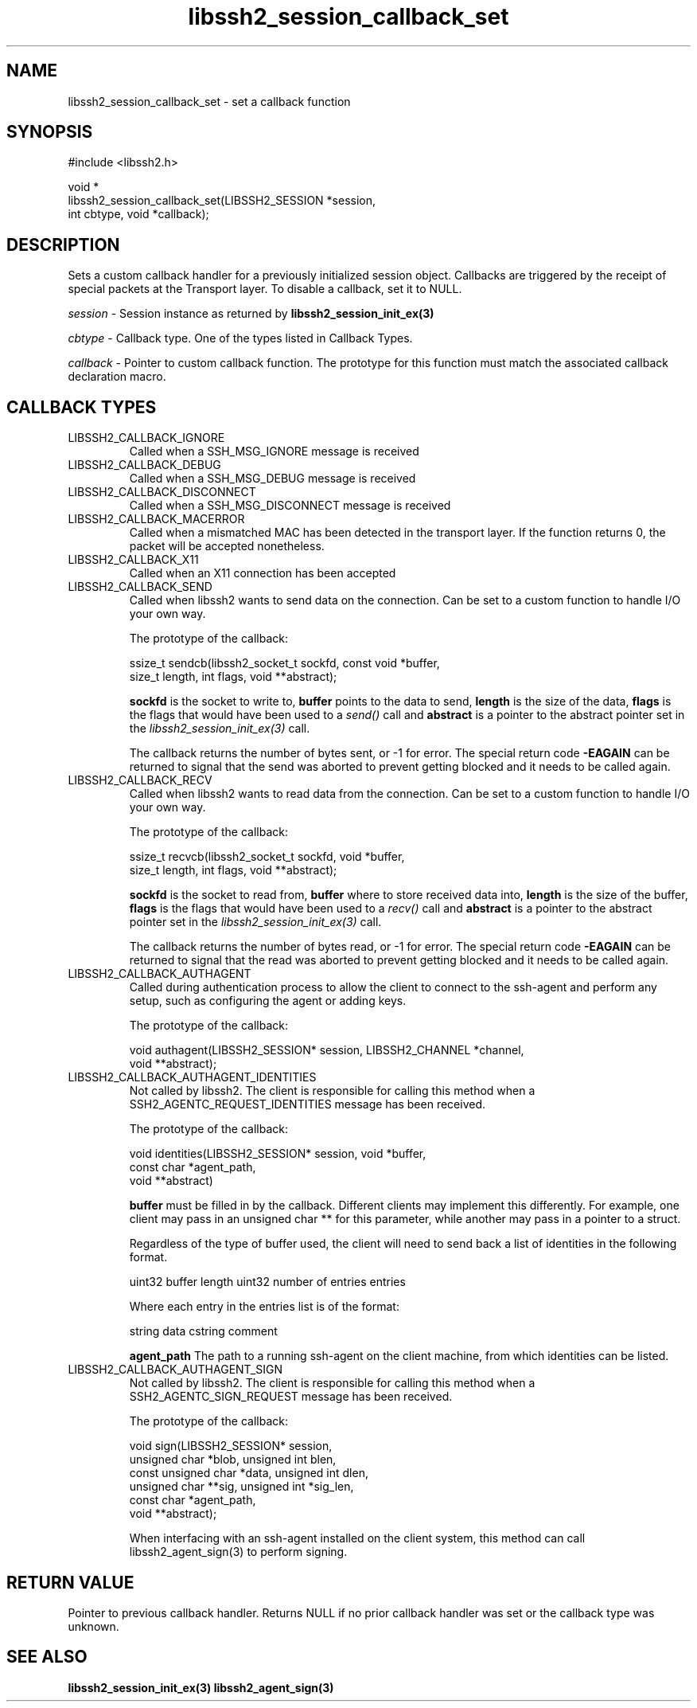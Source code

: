 .\" Copyright (C) The libssh2 project and its contributors.
.\" SPDX-License-Identifier: BSD-3-Clause
.TH libssh2_session_callback_set 3 "1 Jun 2007" "libssh2 0.15" "libssh2"
.SH NAME
libssh2_session_callback_set - set a callback function
.SH SYNOPSIS
.nf
#include <libssh2.h>

void *
libssh2_session_callback_set(LIBSSH2_SESSION *session,
                             int cbtype, void *callback);
.fi
.SH DESCRIPTION
Sets a custom callback handler for a previously initialized session
object. Callbacks are triggered by the receipt of special packets at the
Transport layer. To disable a callback, set it to NULL.

\fIsession\fP - Session instance as returned by
.BR libssh2_session_init_ex(3)

\fIcbtype\fP - Callback type. One of the types listed in Callback Types.

\fIcallback\fP - Pointer to custom callback function. The prototype for
this function must match the associated callback declaration macro.
.SH CALLBACK TYPES
.IP LIBSSH2_CALLBACK_IGNORE
Called when a SSH_MSG_IGNORE message is received
.IP LIBSSH2_CALLBACK_DEBUG
Called when a SSH_MSG_DEBUG message is received
.IP LIBSSH2_CALLBACK_DISCONNECT
Called when a SSH_MSG_DISCONNECT message is received
.IP LIBSSH2_CALLBACK_MACERROR
Called when a mismatched MAC has been detected in the transport layer. If the
function returns 0, the packet will be accepted nonetheless.
.IP LIBSSH2_CALLBACK_X11
Called when an X11 connection has been accepted
.IP LIBSSH2_CALLBACK_SEND
Called when libssh2 wants to send data on the connection. Can be set to a
custom function to handle I/O your own way.

The prototype of the callback:

.nf
ssize_t sendcb(libssh2_socket_t sockfd, const void *buffer,
               size_t length, int flags, void **abstract);
.fi

\fBsockfd\fP is the socket to write to, \fBbuffer\fP points to the data to
send, \fBlength\fP is the size of the data, \fBflags\fP is the flags that
would have been used to a \fIsend()\fP call and \fBabstract\fP is a pointer
to the abstract pointer set in the \fIlibssh2_session_init_ex(3)\fP call.

The callback returns the number of bytes sent, or \-1 for error. The special
return code \fB-EAGAIN\fP can be returned to signal that the send was aborted
to prevent getting blocked and it needs to be called again.
.IP LIBSSH2_CALLBACK_RECV
Called when libssh2 wants to read data from the connection. Can be set to a
custom function to handle I/O your own way.

The prototype of the callback:

.nf
ssize_t recvcb(libssh2_socket_t sockfd, void *buffer,
               size_t length, int flags, void **abstract);
.fi

\fBsockfd\fP is the socket to read from, \fBbuffer\fP where to store received
data into, \fBlength\fP is the size of the buffer, \fBflags\fP is the flags
that would have been used to a \fIrecv()\fP call and \fBabstract\fP is a pointer
to the abstract pointer set in the \fIlibssh2_session_init_ex(3)\fP call.

The callback returns the number of bytes read, or \-1 for error. The special
return code \fB-EAGAIN\fP can be returned to signal that the read was aborted
to prevent getting blocked and it needs to be called again.
.IP LIBSSH2_CALLBACK_AUTHAGENT
Called during authentication process to allow the client to connect to the
ssh-agent and perform any setup, such as configuring the agent or adding keys.

The prototype of the callback:

.nf
void authagent(LIBSSH2_SESSION* session, LIBSSH2_CHANNEL *channel,
               void **abstract);
.fi
.IP LIBSSH2_CALLBACK_AUTHAGENT_IDENTITIES
Not called by libssh2. The client is responsible for calling this method when
a SSH2_AGENTC_REQUEST_IDENTITIES message has been received.

The prototype of the callback:

.nf
void identities(LIBSSH2_SESSION* session, void *buffer,
                const char *agent_path,
                void **abstract)
.fi

\fBbuffer\fP must be filled in by the callback. Different clients may implement
this differently. For example, one client may pass in an unsigned char ** for
this parameter, while another may pass in a pointer to a struct.

Regardless of the type of buffer used, the client will need to send back a list
of identities in the following format.

uint32 buffer length
uint32 number of entries
entries

Where each entry in the entries list is of the format:

string data
cstring comment

\fBagent_path\fP The path to a running ssh-agent on the client machine, from
which identities can be listed.
.IP LIBSSH2_CALLBACK_AUTHAGENT_SIGN
Not called by libssh2. The client is responsible for calling this method when
a SSH2_AGENTC_SIGN_REQUEST message has been received.

The prototype of the callback:

.nf
void sign(LIBSSH2_SESSION* session,
          unsigned char *blob, unsigned int blen,
          const unsigned char *data, unsigned int dlen,
          unsigned char **sig, unsigned int *sig_len,
          const char *agent_path,
          void **abstract);
.fi

When interfacing with an ssh-agent installed on the client system, this method
can call libssh2_agent_sign(3) to perform signing.

.SH RETURN VALUE
Pointer to previous callback handler. Returns NULL if no prior callback
handler was set or the callback type was unknown.
.SH SEE ALSO
.BR libssh2_session_init_ex(3)
.BR libssh2_agent_sign(3)

